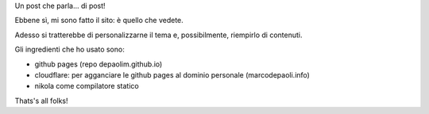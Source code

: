 .. title: Metapost
.. slug: metapost
.. date: 2017-10-24 05:30:54 UTC+02:00
.. tags: 
.. category: 
.. link: 
.. description: 
.. type: text

Un post che parla... di post!

Ebbene sì, mi sono fatto il sito: è quello che vedete.

Adesso si tratterebbe di personalizzarne il tema e, possibilmente, riempirlo di contenuti.

Gli ingredienti che ho usato sono:

- github pages (repo depaolim.github.io)
- cloudflare: per agganciare le github pages al dominio personale (marcodepaoli.info)
- nikola come compilatore statico

Thats's all folks!
